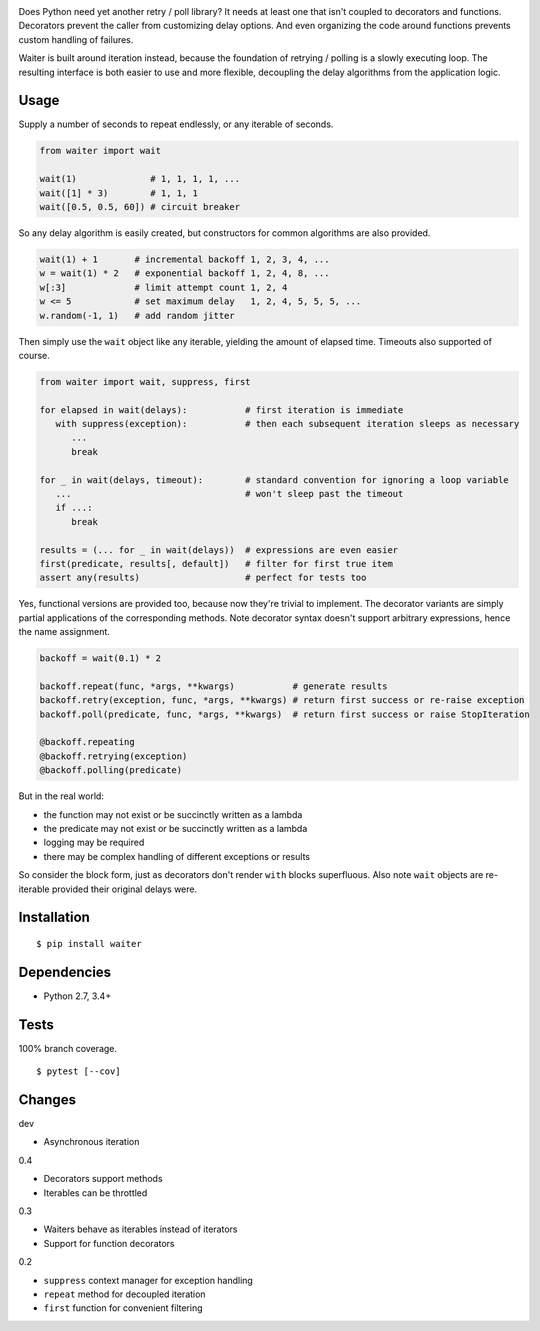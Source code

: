 .. image:: https://img.shields.io/pypi/v/waiter.svg
   :target: https://pypi.python.org/pypi/waiter/
.. image:: https://img.shields.io/pypi/pyversions/waiter.svg
.. image:: https://img.shields.io/pypi/status/waiter.svg
.. image:: https://img.shields.io/travis/coady/waiter.svg
   :target: https://travis-ci.org/coady/waiter
.. image:: https://img.shields.io/codecov/c/github/coady/waiter.svg
   :target: https://codecov.io/github/coady/waiter

Does Python need yet another retry / poll library?
It needs at least one that isn't coupled to decorators and functions.
Decorators prevent the caller from customizing delay options.
And even organizing the code around functions prevents custom handling of failures.

Waiter is built around iteration instead, because the foundation of retrying / polling is a slowly executing loop.
The resulting interface is both easier to use and more flexible,
decoupling the delay algorithms from the application logic.

Usage
=========================
Supply a number of seconds to repeat endlessly, or any iterable of seconds.

.. code-block:: python

   from waiter import wait

   wait(1)              # 1, 1, 1, 1, ...
   wait([1] * 3)        # 1, 1, 1
   wait([0.5, 0.5, 60]) # circuit breaker

So any delay algorithm is easily created,
but constructors for common algorithms are also provided.

.. code-block:: python

   wait(1) + 1       # incremental backoff 1, 2, 3, 4, ...
   w = wait(1) * 2   # exponential backoff 1, 2, 4, 8, ...
   w[:3]             # limit attempt count 1, 2, 4
   w <= 5            # set maximum delay   1, 2, 4, 5, 5, 5, ...
   w.random(-1, 1)   # add random jitter

Then simply use the ``wait`` object like any iterable, yielding the amount of elapsed time.
Timeouts also supported of course.

.. code-block:: python

   from waiter import wait, suppress, first

   for elapsed in wait(delays):           # first iteration is immediate
      with suppress(exception):           # then each subsequent iteration sleeps as necessary
         ...
         break

   for _ in wait(delays, timeout):        # standard convention for ignoring a loop variable
      ...                                 # won't sleep past the timeout
      if ...:
         break

   results = (... for _ in wait(delays))  # expressions are even easier
   first(predicate, results[, default])   # filter for first true item
   assert any(results)                    # perfect for tests too

Yes, functional versions are provided too, because now they're trivial to implement.
The decorator variants are simply partial applications of the corresponding methods.
Note decorator syntax doesn't support arbitrary expressions, hence the name assignment.

.. code-block:: python

   backoff = wait(0.1) * 2

   backoff.repeat(func, *args, **kwargs)           # generate results
   backoff.retry(exception, func, *args, **kwargs) # return first success or re-raise exception
   backoff.poll(predicate, func, *args, **kwargs)  # return first success or raise StopIteration

   @backoff.repeating
   @backoff.retrying(exception)
   @backoff.polling(predicate)

But in the real world:

* the function may not exist or be succinctly written as a lambda
* the predicate may not exist or be succinctly written as a lambda
* logging may be required
* there may be complex handling of different exceptions or results

So consider the block form, just as decorators don't render ``with`` blocks superfluous.
Also note ``wait`` objects are re-iterable provided their original delays were.

Installation
=========================
::

   $ pip install waiter

Dependencies
=========================
* Python 2.7, 3.4+

Tests
=========================
100% branch coverage. ::

   $ pytest [--cov]

Changes
=========================
dev

* Asynchronous iteration

0.4

* Decorators support methods
* Iterables can be throttled

0.3

* Waiters behave as iterables instead of iterators
* Support for function decorators

0.2

* ``suppress`` context manager for exception handling
* ``repeat`` method for decoupled iteration
* ``first`` function for convenient filtering

